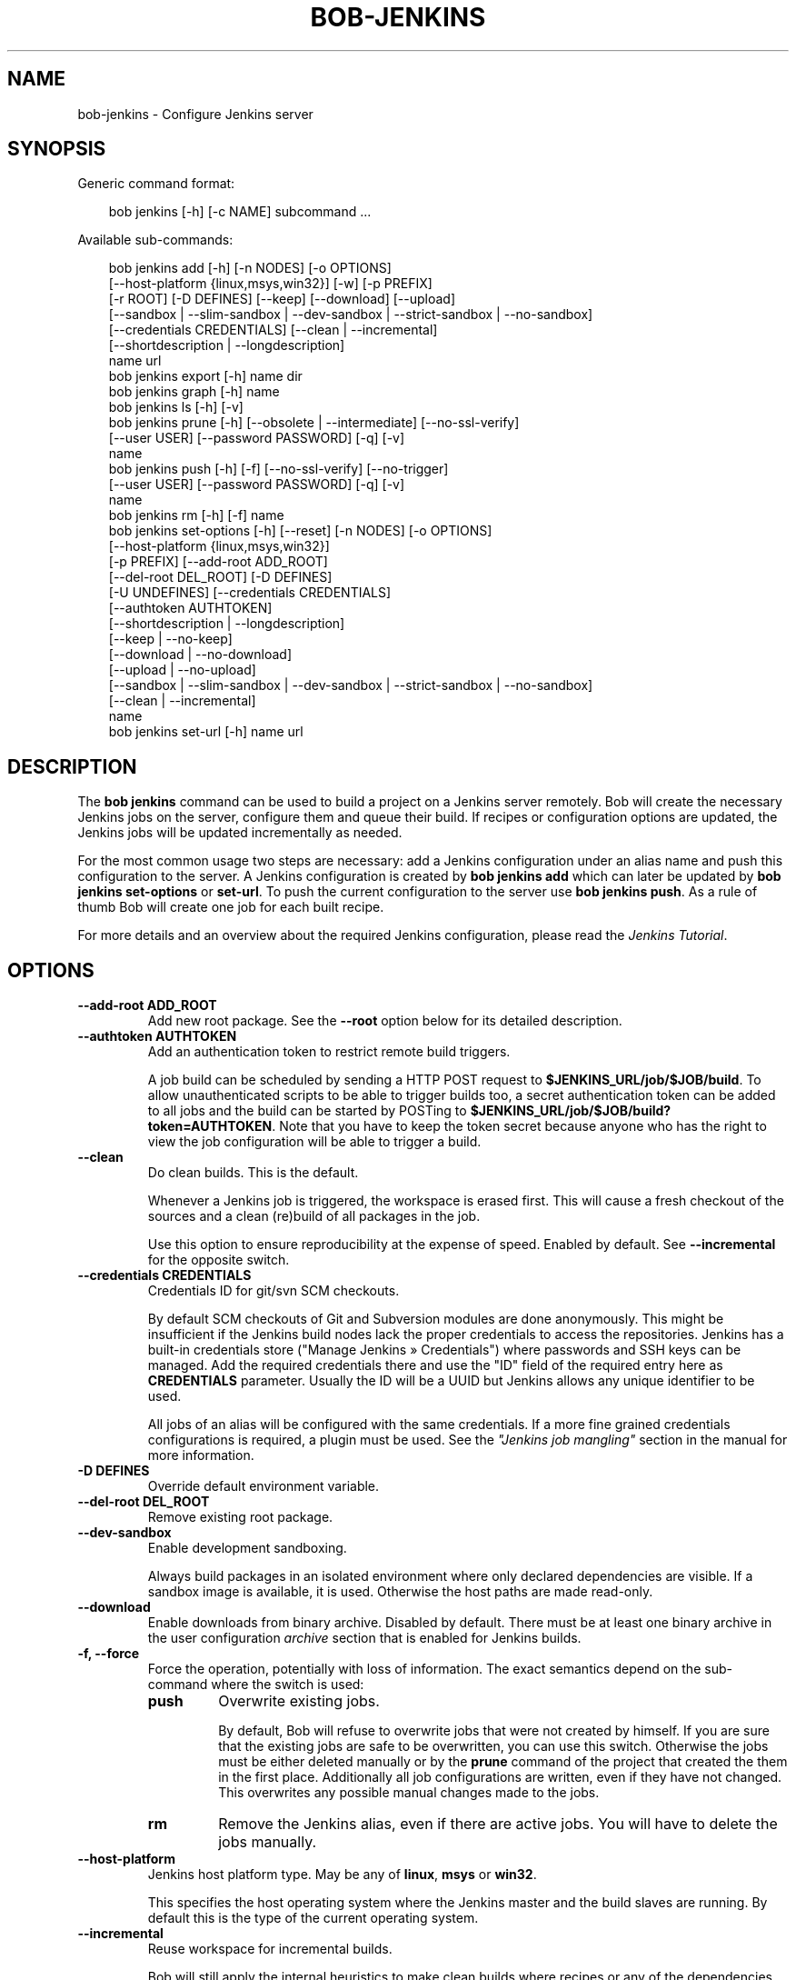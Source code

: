 .\" Man page generated from reStructuredText.
.
.
.nr rst2man-indent-level 0
.
.de1 rstReportMargin
\\$1 \\n[an-margin]
level \\n[rst2man-indent-level]
level margin: \\n[rst2man-indent\\n[rst2man-indent-level]]
-
\\n[rst2man-indent0]
\\n[rst2man-indent1]
\\n[rst2man-indent2]
..
.de1 INDENT
.\" .rstReportMargin pre:
. RS \\$1
. nr rst2man-indent\\n[rst2man-indent-level] \\n[an-margin]
. nr rst2man-indent-level +1
.\" .rstReportMargin post:
..
.de UNINDENT
. RE
.\" indent \\n[an-margin]
.\" old: \\n[rst2man-indent\\n[rst2man-indent-level]]
.nr rst2man-indent-level -1
.\" new: \\n[rst2man-indent\\n[rst2man-indent-level]]
.in \\n[rst2man-indent\\n[rst2man-indent-level]]u
..
.TH "BOB-JENKINS" "1" "Apr 01, 2025" "1.0.0rc1" "Bob"
.SH NAME
bob-jenkins \- Configure Jenkins server
.SH SYNOPSIS
.sp
Generic command format:
.INDENT 0.0
.INDENT 3.5
.sp
.EX
bob jenkins [\-h] [\-c NAME] subcommand ...
.EE
.UNINDENT
.UNINDENT
.sp
Available sub\-commands:
.INDENT 0.0
.INDENT 3.5
.sp
.EX
bob jenkins add [\-h] [\-n NODES] [\-o OPTIONS]
                [\-\-host\-platform {linux,msys,win32}] [\-w] [\-p PREFIX]
                [\-r ROOT] [\-D DEFINES] [\-\-keep] [\-\-download] [\-\-upload]
                [\-\-sandbox | \-\-slim\-sandbox | \-\-dev\-sandbox | \-\-strict\-sandbox | \-\-no\-sandbox]
                [\-\-credentials CREDENTIALS] [\-\-clean | \-\-incremental]
                [\-\-shortdescription | \-\-longdescription]
                name url
bob jenkins export [\-h] name dir
bob jenkins graph [\-h] name
bob jenkins ls [\-h] [\-v]
bob jenkins prune [\-h] [\-\-obsolete | \-\-intermediate] [\-\-no\-ssl\-verify]
                  [\-\-user USER] [\-\-password PASSWORD] [\-q] [\-v]
                  name
bob jenkins push [\-h] [\-f] [\-\-no\-ssl\-verify] [\-\-no\-trigger]
                 [\-\-user USER] [\-\-password PASSWORD] [\-q] [\-v]
                 name
bob jenkins rm [\-h] [\-f] name
bob jenkins set\-options [\-h] [\-\-reset] [\-n NODES] [\-o OPTIONS]
                        [\-\-host\-platform {linux,msys,win32}]
                        [\-p PREFIX] [\-\-add\-root ADD_ROOT]
                        [\-\-del\-root DEL_ROOT] [\-D DEFINES]
                        [\-U UNDEFINES] [\-\-credentials CREDENTIALS]
                        [\-\-authtoken AUTHTOKEN]
                        [\-\-shortdescription | \-\-longdescription]
                        [\-\-keep | \-\-no\-keep]
                        [\-\-download | \-\-no\-download]
                        [\-\-upload | \-\-no\-upload]
                        [\-\-sandbox | \-\-slim\-sandbox | \-\-dev\-sandbox | \-\-strict\-sandbox | \-\-no\-sandbox]
                        [\-\-clean | \-\-incremental]
                        name
bob jenkins set\-url [\-h] name url
.EE
.UNINDENT
.UNINDENT
.SH DESCRIPTION
.sp
The \fBbob jenkins\fP command can be used to build a project on a Jenkins server
remotely. Bob will create the necessary Jenkins jobs on the server, configure
them and queue their build. If recipes or configuration options are updated,
the Jenkins jobs will be updated incrementally as needed.
.sp
For the most common usage two steps are necessary: add a Jenkins configuration
under an alias name and push this configuration to the server. A Jenkins
configuration is created by \fBbob jenkins add\fP which can later be updated by
\fBbob jenkins set\-options\fP or \fBset\-url\fP\&. To push the current configuration
to the server use \fBbob jenkins push\fP\&. As a rule of thumb Bob will create one
job for each built recipe.
.sp
For more details and an overview about the required Jenkins configuration,
please read the \fI\%Jenkins Tutorial\fP\&.
.SH OPTIONS
.INDENT 0.0
.TP
.B \fB\-\-add\-root ADD_ROOT\fP
Add new root package. See the \fB\-\-root\fP option below for its detailed
description.
.TP
.B \fB\-\-authtoken AUTHTOKEN\fP
Add an authentication token to restrict remote build triggers.
.sp
A job build can be scheduled by sending a HTTP POST request to
\fB$JENKINS_URL/job/$JOB/build\fP\&. To allow unauthenticated scripts to be
able to trigger builds too, a secret authentication token can be added to
all jobs and the build can be started by POSTing to
\fB$JENKINS_URL/job/$JOB/build?token=AUTHTOKEN\fP\&. Note that you have to keep
the token secret because anyone who has the right to view the job
configuration will be able to trigger a build.
.TP
.B \fB\-\-clean\fP
Do clean builds. This is the default.
.sp
Whenever a Jenkins job is triggered, the workspace is erased first. This
will cause a fresh checkout of the sources and a clean (re)build of all
packages in the job.
.sp
Use this option to ensure reproducibility at the expense of speed.
Enabled by default. See \fB\-\-incremental\fP for the opposite switch.
.TP
.B \fB\-\-credentials CREDENTIALS\fP
Credentials ID for git/svn SCM checkouts.
.sp
By default SCM checkouts of Git and Subversion modules are done
anonymously. This might be insufficient if the Jenkins build nodes lack
the proper credentials to access the repositories. Jenkins has a built\-in
credentials store (\(dqManage Jenkins » Credentials\(dq) where passwords and
SSH keys can be managed. Add the required credentials there and use the
\(dqID\(dq field of the required entry here as \fBCREDENTIALS\fP parameter. Usually
the ID will be a UUID but Jenkins allows any unique identifier to be used.
.sp
All jobs of an alias will be configured with the same credentials. If a
more fine grained credentials configurations is required, a plugin must be
used. See the \fI\%\(dqJenkins job mangling\(dq\fP
section in the manual for more information.
.TP
.B \fB\-D DEFINES\fP
Override default environment variable.
.TP
.B \fB\-\-del\-root DEL_ROOT\fP
Remove existing root package.
.TP
.B \fB\-\-dev\-sandbox\fP
Enable development sandboxing.
.sp
Always build packages in an isolated environment where only declared
dependencies are visible. If a sandbox image is available, it is used.
Otherwise the host paths are made read\-only.
.TP
.B \fB\-\-download\fP
Enable downloads from binary archive. Disabled by default. There must
be at least one binary archive in the user configuration
\fI\%archive\fP section that is enabled
for Jenkins builds.
.TP
.B \fB\-f, \-\-force\fP
Force the operation, potentially with loss of information. The exact
semantics depend on the sub\-command where the switch is used:
.INDENT 7.0
.TP
.B \fBpush\fP
Overwrite existing jobs.
.sp
By default, Bob will refuse to overwrite jobs that were not created by
himself. If you are sure that the existing jobs are safe to be
overwritten, you can use this switch. Otherwise the jobs must be either
deleted manually or by the \fBprune\fP command of the project that
created the them in the first place. Additionally all job
configurations are written, even if they have not changed. This
overwrites any possible manual changes made to the jobs.
.TP
.B \fBrm\fP
Remove the Jenkins alias, even if there are active jobs. You will have
to delete the jobs manually.
.UNINDENT
.TP
.B \fB\-\-host\-platform\fP
Jenkins host platform type. May be any of \fBlinux\fP, \fBmsys\fP or \fBwin32\fP\&.
.sp
This specifies the host operating system where the Jenkins master and the
build slaves are running. By default this is the type of the current
operating system.
.TP
.B \fB\-\-incremental\fP
Reuse workspace for incremental builds.
.sp
Bob will still apply the internal heuristics to make clean builds where
recipes or any of the dependencies were changed. Use \fB\-\-clean\fP to always
force clean builds of packages.
.TP
.B \fB\-\-intermediate\fP
Delete everything except root jobs.
.sp
Use this switch if you want to delete a project from the Jenkins server
but want to keep the jobs with the final artifacts. The root jobs will
be disabled because their dependencies are deleted. You can push an alias
again to re\-create all jobs and re\-enable the root jobs.
.TP
.B \fB\-\-keep\fP
Keep obsolete jobs by disabling them instead of deleting.
.sp
If the recipes or configuration of a project is changed, some of the
previously required packages could become unnecessary. By default Bob will
delete the corresponding jobs. By using the \fB\-\-keep\fP switch these jobs
will merely be disabled. This retains the build logs and artifacts.
.sp
You can use \fBbob jenkins prune \-\-obsolete\fP to delete disabled jobs
manually. See \fB\-\-no\-keep\fP for the inverse option.
.TP
.B \fB\-\-longdescription\fP
Display all paths of all packages in the job description.
.sp
Note that the number of displayed package paths of (content wise) identical
packages is still limited. Nonetheless it is computationally expensive to
calculate every possible package path in the first place. Except for
trivial projects this might cause a noticeable delays in the Jenkins
configuration. See \fB\-\-shortdescription\fP on how to disable this behaviour.
.TP
.B \fB\-n NODES, \-\-nodes NODES\fP
Label expression for Jenkins slave. If empty, the jobs can be scheduled on
any slave.
.sp
In the Jenkins configuration every build node can be assigned one or more
label. The expression given in \fBNODES\fP restricts on which build nodes
the jobs can be scheduled. It can either be a single label or a boolean
expression of labels. The \(dqbuilt\-in\(dq label is pre\-defined and identifies
the Jenkins master. Expressions can use parentheses \(dq(expression)\(dq, negation \(dq!\(dq,
logical AND \(dq&&\(dq and logical OR \(dq||\(dq.
.sp
Examples:
.INDENT 7.0
.IP \(bu 2
\fBwin32\fP
.IP \(bu 2
\fBlinux && 64bit\fP
.IP \(bu 2
\fB!win32 || (vm && mysql)\fP
.UNINDENT
.TP
.B \fB\-\-no\-download\fP
Disable binary archive downloads. This is the default. See \fB\-\-download\fP
for the enabling counterpart.
.TP
.B \fB\-\-no\-keep\fP
Delete obsolete jobs. This is the default.
.sp
Jobs that are not required any more will be deleted. Use \fB\-\-keep\fP if
you instead want to just disable such jobs.
.TP
.B \fB\-\-no\-sandbox\fP
Disable sandboxing during builds.
.sp
Unless required by the project, it is discouraged to disable the sandbox
feature. See \fB\-\-sandbox\fP, \fB\-\-slim\-sandbox\fP, \fB\-\-dev\-sandbox\fP or
\fB\-\-strict\-sandbox\fP for the opposite switches.
.TP
.B \fB\-\-no\-ssl\-verify\fP
Disable HTTPS certificate checking.
.sp
By default only secure connections are allowed to HTTPS Jenkins servers. If
this option is given then any certificate error is ignored. This was the
default before Bob 0.15.
.TP
.B \fB\-\-no\-trigger\fP
Do not trigger build for updated jobs.
.sp
You have to manually schedule the build of all changed jobs. Triggering
only a subset of the affected jobs can lead to build errors because of
unbuilt dependencies. Use with caution.
.TP
.B \fB\-\-no\-upload\fP
Disable binary archive uploads. This is the default. See \fB\-\-upload\fP
for the enabling counterpart.
.TP
.B \fB\-o OPTIONS\fP
Set extended Jenkins options. This option expects a \fBkey=value\fP pair to
set one particular extended configuration parameter. May be specified
multiple times. See \fI\%Extended Options\fP for the list of
available options. Setting an empty value deletes the option.
.TP
.B \fB\-\-obsolete\fP
Delete obsolete jobs that are currently not needed according to the
recipes. Use this switch with the \fBprune\fP command to delete jobs that
are left disabled due to \fB\-\-keep\fP being active.
.TP
.B \fB\-p PREFIX, \-\-prefix PREFIX\fP
Prefix for job names.
.sp
By default the job names are derived from the recipe and package names. If
you want to build the same project with different configurations on the
same server you will have to use unique prefixes for each. Otherwise the
jobs names will collide and configuration will fail.
.TP
.B \fB\-\-password\fP
Set password for Jenkins authentication.
.sp
You can also set the user name and password persistently by encoding it
into the Jenkins url directly, e.g. \fIhttps:://user:password@host/\fP\&.
.sp
\fBATTENTION:\fP
.INDENT 7.0
.INDENT 3.5
On Linux users can usually see the program arguments of processes from
other users. By using the \fB\-\-password\fP you could inadvertently reveal
the password to untrusted other users that have access to the same
machine.  It is safer to either enter the password manually or to pipe
it through stdin.
.UNINDENT
.UNINDENT
.TP
.B \fB\-q, \-\-quiet\fP
Decrease verbosity (may be specified multiple times).
.TP
.B \fB\-r ROOT, \-\-root ROOT\fP
Root package to build (may be specified multiple times).
.sp
Specify the root packages that are built. All dependencies are added
implicitly. Jobs building the root packages are treated a bit differently
in that their logs and artifacts will be retained indefinitely by default.
See the \fBjobs.gc.*\fP extended options on how to tweak this behavior.
.TP
.B \fB\-\-reset\fP
Reset all options to their default.
.sp
Use this option to revert all configuration options back to their default
state. This option is applied before all other options of the
\fBset\-options\fP sub\-command. Use it to configure an alias without relying
on the previous state.
.TP
.B \fB\-\-sandbox\fP
Enable partial sandboxing. This is the default.
.sp
Build packages in an ephemeral container if a sandbox image is available
for the package. Inside the sandbox, stable execution paths are used. In
absence of a sandbox image, no isolation is performed.
.TP
.B \fB\-\-shortdescription\fP
Do not calculate every possible path of each package in a job for the
description. This leads to shorter job descriptions and, depending on the
project complexity, might reduce the configuration time considerably. The
drawback is that not all packages are then listed in the job description.
For each unique package only one example path will be shown.
.TP
.B \fB\-\-slim\-sandbox\fP
Enable slim sandboxing.
.sp
Build packages in an isolated mount namespace. Most of the host paths
are available read\-only. Other workspaces are hidden when building a
package unless they are a declared dependency. An optionally available
sandbox image is \fInot\fP used.
.TP
.B \fB\-\-strict\-sandbox\fP
Enable strict sandboxing.
.sp
Always build packages in an isolated environment where only declared
dependencies are visible. If a sandbox image is available, it is used.
Otherwise the host paths are made read\-only. The build path is always
a reproducible, stable path.
.TP
.B \fB\-U UNDEFINES\fP
Undefine environment variable override. This removes a variable previously
defined with \fB\-D\fP\&.
.TP
.B \fB\-\-upload\fP
Upload to binary archives. Disabled by default. There must
be at least one binary archive in the user configuration
\fI\%archive\fP section that is enabled
for Jenkins builds.
.sp
If the upload fails the respective job will fail too, unless the \fBnofail\fP
option was set on the archive entry in the configuration.
.TP
.B \fB\-\-user\fP
Set user name for Jenkins authentication.
.sp
You can also set the user name persistently by encoding it into the Jenkins
url directly, e.g. \fIhttps:://user@host/\fP\&.
.TP
.B \fB\-v, \-\-verbose\fP
Show additional information. Can be given multiple times to further
increase the output verbosity.
.TP
.B \fB\-w, \-\-windows\fP
Jenkins is running on Windows with an MSYS2 environment. This option has
been deprecated in favour of \fB\-\-host\-platform msys\fP switch.
.UNINDENT
.SH COMMANDS
.INDENT 0.0
.TP
.B add
Add an alias for a Jenkins configuration.
.sp
The alias will hold the URL of the Jenkins, the desired configuration (e.g.
what packages should be built) and the state of the last uploaded
configuration. The state will be stored in the current project workspace.
Any number of aliases can be added.
.sp
Adding an alias is the first step required to build a project on a Jenkins
server. The configuration for this alias can be later updated by the
\fBset\-options\fP and \fBset\-url\fP commands. To remove an alias use the \fBrm\fP
command.
.TP
.B export
Write the Jenkins configuration of an alias to a directory.
.sp
For each job, the generated config.xml file will be created in the output
directory. This is mainly a debugging aid and can be used to inspect the
generated configuration. It is \fInot\fP intended to upload these configuration
files to a Jenkins server. Use \fBpush\fP for that.
.TP
.B graph
Generate a Graphviz dot graph.
.sp
Feed the generated graph through the \fBdot\fP tool to get a visualization
about the jobs and their dependencies.
.TP
.B ls
List all configured Jenkins aliases and their configuration.
.sp
Without any further options, only the list of Jenkins aliases is shown. By
adding the \fB\-v\fP option the configuration of each alias is displayed too.
A 2nd \fB\-v\fP will additionally show all currently configured jobs.
.TP
.B prune
Prune jobs from Jenkins server.
.sp
By default all jobs managed by the Jenkins alias will be deleted. If the
\fB\-\-keep\fP option is enabled for this alias, you may use the \fB\-\-obsolete\fP
option to delete only currently disabled (obsolete) jobs. Alternatively you
may delete all intermediate jobs and keep only the root jobs by using
\fB\-\-intermediate\fP\&. This will disable the root jobs because they cannot run
anyway without failing.
.TP
.B push
Push current configuration of an alias to the Jenkins server.
.sp
This will create or update all necessary jobs and schedule their build. By
default obsolete jobs will be deleted unless the \fB\-\-keep\fP option has been
enabled. If you just want to create or update the jobs without scheduling
their build, use the \fB\-\-no\-trigger\fP option. Bob won\(aqt overwrite jobs that
were not created by Bob for the Jenkins alias itself unless the \fB\-f\fP
option is given.
.sp
Existing jobs will be updated as necessary. In the default configuration
this happens always because the job description displays the state of the
recipes and the time of the \fBbob jenkins push\fP operation. Use one of the
other modes of the \fBjobs.update\fP extended option to speed up the push
operation at the expense of slightly outdated job descriptions.
.TP
.B rm
Remove Jenkins alias.
.sp
The alias will not be removed if jobs are still existing. It is thus
usually required to run the \fBprune\fP command before to delete all jobs of
an alias. Alternatively the \fB\-f\fP switch may be used to remove the alias
even though the state indicates that there are still existing jobs. This is
useful e.g. if the Jenkins server is not running any more or the jobs have
already been deleted externally.
.TP
.B set\-options
Change configuration of an alias.
.sp
Can update all options of an alias except the server URL. The new
configuration can then be synchronized to the Jenkins server by a
subsequent \fBpush\fP command. To revert the whole configuration to its
default state use \fB\-\-reset\fP\&. This is done as the first step so that you
can combine \fB\-\-reset\fP with all other options to fully control all
options.
.TP
.B set\-url
Update server URL of an alias.
.UNINDENT
.SH EXTENDED OPTIONS
.sp
The following extended Jenkins options are available. Any unrecognized options
will be rejected.
.INDENT 0.0
.TP
.B artifacts.copy
This options selects the way of sharing archives between workspaces.
Possible values are:
.INDENT 7.0
.TP
.B jenkins
Store the result and \fI\%Build\-Id\fP of the job on the Jenkins master.
Subsequently the downstream job will be configured to use the copy
artifact plugin to copy the artifact into it\(aqs workspace. This is the
default.
.TP
.B archive
Only store the \fI\%Build\-Id\fP on the Jenkins master and use a
separate binary archive for sharing artifacts. Must be used together
with \fB\-\-upload\fP and \fB\-\-download\fP\&.
.UNINDENT
.TP
.B audit.meta.<var>
Assign the meta variable \fB<var>\fP to the given value in the audit trail.
The variable can later be matched by \fI\%bob archive\fP as
\fBmeta.<var>\fP to select artifacts built by this project. Variables that are
defined by Bob itself (e.g. \fBmeta.jenkins\-node\fP) cannot be redefined!
.TP
.B jobs.gc.deps.artifacts
The number of build artifacts that are retained of intermediate or leaf
jobs. Only useful for \fBartifacts.copy=jenkins\fP\&. Protocols and build logs
are not affected and will still be kept. Defaults to \fB1\fP\&. If set to 0 all
artifacts will be retained.
.TP
.B jobs.gc.deps.builds
Configure the number of builds that are retained of intermediate and leaf
jobs. Logs and artifacts of old builds exceeding this threshold are deleted
automatically by Jenkins. A separate binary archive
(\fBartifacts.copy=archive\fP) is not affected and must be separately managed
with \fI\%bob archive\fP\&. If not set, all Jenkins builds
will be kept.
.TP
.B jobs.gc.root.artifacts
The number of build artifacts that are retained of root\-jobs. Only useful
for \fBartifacts.copy=jenkins\fP\&. Protocols and build logs are not affected
and will still be kept. By default everything will be retained.
.TP
.B jobs.gc.root.builds
Configure the number of builds that are retained of root\-jobs. These are
jobs that build packages that were given by the \fB\-r\fP option. Logs and
artifacts of old builds exceeding this threshold are deleted automatically
by Jenkins. A separate binary archive (\fBartifacts.copy=archive\fP) is not
affected but must be separately managed with \fI\%bob archive\fP\&.  If not set, all Jenkins builds will be kept.
.TP
.B jobs.isolate
Regular expression that is matching package names. Any package that is
matched is put into a separate job. Multiple variants of the same package
are still kept in the same job, though.
.sp
This option might be used to single out specific packages into dedicated
Jenkins jobs that are unrelated to other jobs in the recipe. Typical use
cases are documentation and testing \fBmultiPackage\fP that should not
prevent other packages from building if they fail. The obvious draw back is
that common checkout and build steps might be duplicated to multiple jobs,
though.
.TP
.B jobs.policy
Controls how downstream jobs are triggered and which artifacts of the
upstream jobs are used. By default only stable jobs trigger further
downstream builds. The following settings are available:
.INDENT 7.0
.TP
.B stable
Downstream jobs are triggered only if the build was stable. Likewise,
only the artifacts of stable upstream builds are used. This is the
default.
.TP
.B unstable
Downstream jobs are triggered on successful builds, that is stable and
unstable builds. The downstream jobs will also use the last build that
succeeded, even if that build was unstable.
.TP
.B always
Downstream jobs are triggered regardless of the build result, even on
failed builds. The artifacts are taken from the last completed build of
the upstream job which might not necessarily have published one because
it failed before archiving them.
.UNINDENT
.TP
.B jobs.update
Whenever the recipes are changed Bob has to update the individual Jenkins
jobs that are affected by the change. This switch controls how the
description and audit trail information is updated if only these are
affected by the change. Their update may be deferred unless strictly
necessary and still generate a correct build result at the expense of the
freshness of this information.
.INDENT 7.0
.TP
.B always
Always update the description and audit trail information if they
change. This is the default. Note that \fBbob jenkins push\fP will always
update the description because the date and time of the update is part
of the job description.
.TP
.B description
Keep the description up\-to\-date but defer audit trail updates unless
strictly necessary. This may provide marginal speed gains but will
still update all jobs because the description contains the recipe
version and update time.
.TP
.B lazy
Only update a job if it will build a different artifact than before.
The description and audit trail information will be left unchanged
otherwise. This will provide considerable speed improvements at the
expense of an outdated description of the unchanged jobs.
.UNINDENT
.TP
.B scm.always\-checkout
Boolean option (possible values: \(aq0\(aq or \(aqfalse\(aq resp. \(aq1\(aq or \(aqtrue\(aq) that
forces the execution of checkout steps. This option is enabled by default.
If disabled, the checkout might be skipped if a matching binary artifact
can be found.
.sp
Disabling this option can increase the build speed. On the other hand, it
might hide problems in recipes where the checkout step is not
deterministic. Note that git and svn SCMs are checked out regardless of
this option. For release builds it is best to keep the option enabled.
.TP
.B scm.git.shallow
Instruct the Jenkins git plugin to create shallow clones with a history
truncated to the specified number of commits. If the parameter is unset
or \(dq0\(dq the full history will be cloned.
.sp
\fBWARNING:\fP
.INDENT 7.0
.INDENT 3.5
Setting this parameter too small may prevent the creation of a proper
change log. Jenkins will not be able to find the reference commit of
the last run if the branch advanced by more commits than were cloned.
.UNINDENT
.UNINDENT
.TP
.B scm.git.timeout
Instruct the Jenkins git plugin to use the given timeout (minutes) for clone
and fetch operations.
.TP
.B scm.ignore\-hooks
Boolean option (possible values: \(aq0\(aq or \(aqfalse\(aq resp. \(aq1\(aq or \(aqtrue\(aq) to set
the \(dqIgnore post\-commit hooks\(dq option on all jobs. This instructs Jenkins
to ignore changes notified by SCM post\-commit hooks if enabled. You should
probably set a sensible polling interval with the \fBscm.poll\fP option
unless you want to trigger the generated jobs manually.
.TP
.B scm.poll
Without this option the Jenkins server is dependent on external commit
hooks to be notified of changes in the source code repositories. While this
is the preferred solution it might be necessary to fall back to polling in
some setups. Set this option to a \X'tty: link https://www.jenkins.io/doc/book/pipeline/syntax/#cron-syntax'\fI\%Jenkins flavoured cron line\fP\X'tty: link', e.g.
\fBH/15 * * * *\fP\&.
.TP
.B shared.dir
Any packages that are marked as \fI\%shared\fP
(\fBshared: True\fP) are installed upon usage on a Jenkins slave in a shared
location. By default this is \fB${JENKINS_HOME}/bob\fP\&. To use another
directory set this option to an absolute path.
.sp
\fBATTENTION:\fP
.INDENT 7.0
.INDENT 3.5
The string is subject to \fI\%string substitution\fP\&.  It is possbile to substitute
envirionment variables that are set in the Jenkins execution environment.
Make sure that any meta characters are properly escaped. Because
backslash is such a character, special care must be taken on Windows. It
is best to always use forward slashes, even on Windows, to evade any
escaping issues.
.UNINDENT
.UNINDENT
.TP
.B shared.quota
Set a limit to the amount of disk space that is used for the shared
location on each build node. By default there is no limit. The size is
given in bytes with optional magnitude suffix. The standard IEC units are
supported (\fBKiB\fP, \fBMiB\fP, \fBGiB\fP and \fBTiB\fP) which can optionally be
abbreviated by leaving out the \fBiB\fP suffix (e.g. \fBG\fP for \fBGiB\fP). SI
units (base 1000) are supported too (\fBKB\fP,  \fBMB\fP, \fBGB\fP, and \fBTB\fP).
.sp
\fBNOTE:\fP
.INDENT 7.0
.INDENT 3.5
Only unused packages will be deleted when the quota is reached. If there
are no unused shared packages, e.g. because the workspaces of obsolte
jobs were not deleted, it is still possible that the disk usage is above
the quota.
.UNINDENT
.UNINDENT
.UNINDENT
.SH AUTHOR
Jan Klötzke
.SH COPYRIGHT
2016-2025, The BobBuildTool Contributors
.\" Generated by docutils manpage writer.
.
